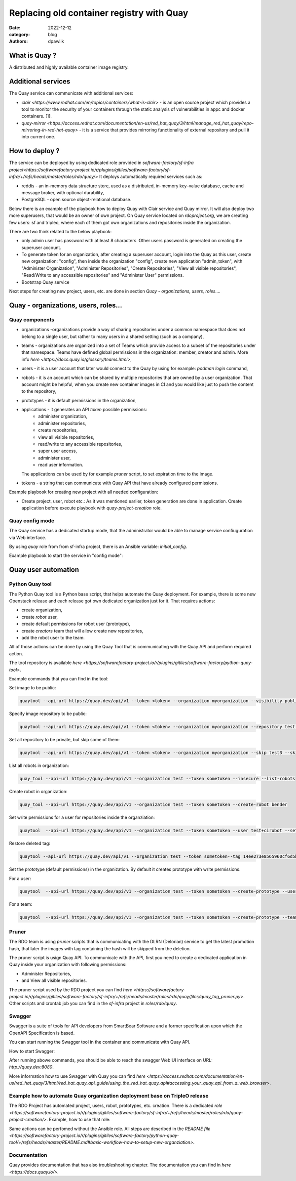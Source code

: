 Replacing old container registry with Quay
##########################################

:date: 2022-12-12
:category: blog
:authors: dpawlik

What is Quay ?
==============

A distributed and highly available container image registry.

Additional services
===================

The Quay service can communicate with additional services:

- `clair <https://www.redhat.com/en/topics/containers/what-is-clair>` - is an open source project which provides a tool to monitor the
  security of your containers through the static analysis of vulnerabilities
  in appc and docker containers. [1].
- `quay-mirror <https://access.redhat.com/documentation/en-us/red_hat_quay/3/html/manage_red_hat_quay/repo-mirroring-in-red-hat-quay>` - it is a service
  that provides mirroring functionality of external repository and pull
  it into current one.

How to deploy ?
===============

The service can be deployed by using dedicated role provided in `software-factory/sf-infra project<https://softwarefactory-project.io/r/plugins/gitiles/software-factory/sf-infra/+/refs/heads/master/roles/rdo/quay/>`
It deploys automatically required services such as:

- reddis - an in-memory data structure store, used as a distributed,
  in-memory key–value database, cache and message broker, with
  optional durability,
- PostgreSQL - open source object-relational database.

Below there is an example of the playbook how to deploy Quay with
Clair service and Quay mirror. It will also deploy two more superusers,
that would be an owner of own project.
On Quay service located on `rdoproject.org`, we are creating few
users: sf and tripleo, where each of them got own organizations and
repositories inside the organization.

There are two think related to the below playbook:

* only admin user has password with at least 8 characters.
  Other users password is generated on creating the superuser account.
* To generate token for an organization, after creating a superuser
  account, login into the Quay as this user, create new organization: "config",
  then inside the organization "config", create new application "admin_token",
  with "Administer Organization", "Administer Repositories", "Create Repositories",
  "View all visible repositories", "Read/Write to any accessible repositories" and
  "Administer User" permissions.

* Bootstrap Quay service
.. raw:: yaml

  - hosts: quay.dev
    vars:
      fqdn: quay.dev
      self_signed_certs: true
      initial_config: false
      quay_validate_cert: false
      database_secret_key: dc52fef2-eed2-4efd-9de6-5af89f86df0a
      secret_key: 46bc0133-09b0-486c-bef7-bbe1575f7672
      # NOTE: password needs to be at least 8 characters
      quay_users:
        admin:
          email: admin@somemail.com
          password: password
          token: ""
        someuser:
          email: someuser@someemail.com
          token: ""
    tasks:
      - name: Setup quay
        include_role:
          name: rdo/quay
          tasks_from: main.yml
    roles:
      - hostname

Next steps for creating new project, users, etc. are done in section `Quay - organizations, users, roles...`.

.. image:: images/quay-1.jpg

Quay - organizations, users, roles...
=====================================

Quay components
---------------

- organizations -organizations provide a way of sharing repositories
  under a common namespace that does not belong to a single user,
  but rather to many users in a shared setting (such as a company),
- teams - organizations are organized into a set of Teams which provide
  access to a subset of the repositories under that namespace.
  Teams have defined global permissions in the organization: member, creator
  and admin. More info `here <https://docs.quay.io/glossary/teams.html>`,
- users - it is a user account that later would connect to the Quay
  by using for example: `podman login` command,
- robots - it is an account which can be shared by multiple repositories
  that are owned by a user organization. That account might be helpful,
  when you create new container images in CI and you would like just to push
  the content to the repository,
- prototypes - it is default permissions in the organization,
- applications - it generates an API `token` possible permissions:
    * administer organization,
    * administer repositories,
    * create repositories,
    * view all visible repositories,
    * read/write to any accessible repositories,
    * super user access,
    * administer user,
    * read user information.

  The applications can be used by for example `pruner` script, to
  set expiration time to the image.
- tokens - a string that can communicate with Quay API that have
  already configured permissions.

Example playbook for creating new project with all needed configuration:

* Create project, user, robot etc.:
  As it was mentioned earlier, token generation are done in application.
  Create application before execute playbook with `quay-project-creation` role.
.. raw:: yaml

  - hosts: quay.dev
    vars:
      fqdn: quay.dev
      self_signed_certs: true
      initial_config: false
      quay_validate_cert: false
      database_secret_key: dc52fef2-eed2-4efd-9de6-5af89f86df0a
      secret_key: 46bc0133-09b0-486c-bef7-bbe1575f7672
      quay_users:
        # Token for admin is generated during bootstrap.
        # Later it is located in: /var/data/quay/admin_token
        admin:
          email: admin@somemail.com
          password: password
          token: "GXI7D7Y4RY7C6KQA23P435SJZTO126WZ"
        # Password for someuser is located in: /var/data/quay/someuser_token
        # The token is created in created application.
        someuser:
          email: someuser@someemail.com
          token: "33W59Q10MHLWX79G8LAU722DMP2819ZT"
      quay_organizations:
        # The token variable is necessary just for RDO deployment, where
        # new created application token is used by the pruner script to
        # cleanup old images. More information in: `Pruner` section.
        someuser:
          - name: myorganization1
            token: ""
          - name: myorganization2
            token: ""
    tasks:
      - name: Setup quay - reconfigure
        include_role:
          name: rdo/quay
          tasks_from: main.yml
      - name: Configure Quay projects
        include_role:
          name: rdo/quay-project-creation
          tasks_from: main.yml

.. image:: images/quay-2.jpg
.. image:: images/quay-3.jpg
.. image:: images/quay-4.jpg
.. image:: images/quay-5.jpg
.. image:: images/quay-6.jpg
.. image:: images/quay-7.jpg

Quay config mode
----------------

The Quay service has a dedicated startup mode, that the administrator would
be able to manage service confiuguration via Web interface.

By using `quay` role from from sf-infra project, there is an Ansible
variable: `initial_config`.

Example playbook to start the service in "config mode":

.. raw:: yaml

  - hosts: quay.dev
    vars:
      fqdn: quay.dev
      self_signed_certs: true
      initial_config: true
      quay_validate_cert: false
      database_secret_key: dc52fef2-eed2-4efd-9de6-5af89f86df0a
      secret_key: 46bc0133-09b0-486c-bef7-bbe1575f7672
      quay_users:
        admin:
          email: admin@somemail.com
          password: password
          token: ""
    tasks:
      - name: Setup quay
        include_role:
          name: rdo/quay
          tasks_from: main.yml
    roles:
      - hostname

Quay user automation
====================

Python Quay tool
----------------

The Python Quay tool is a Python base script, that helps automate
the Quay deployment.
For example, there is some new Openstack release and each release
got own dedicated organization just for it. That requires actions:

- create organization,
- create `robot` user,
- create default permissions for robot user (prototype),
- create `creators` team that will allow create new repositories,
- add the robot user to the team.

All of those actions can be done by using the Quay Tool that is
communicating with the Quay API and perform required action.

The tool repository is available `here <https://softwarefactory-project.io/r/plugins/gitiles/software-factory/python-quay-tool>`.

Example commands that you can find in the tool:


Set image to be public:

.. code:: sh

   quaytool --api-url https://quay.dev/api/v1 --token <token> --organization myorganization --visibility public

Specify image repository to be public:

.. code:: sh

   quaytool --api-url https://quay.dev/api/v1 --token <token> --organization myorganization --repository test --repository test2 --visibility public

Set all repository to be private, but skip some of them:

.. code:: sh

   quaytool --api-url https://quay.dev/api/v1 --token <token> --organization myorganization --skip test3 --skip test4 --visibility public

List all robots in organization:

.. code:: sh

   quay_tool --api-url https://quay.dev/api/v1 --organization test --token sometoken --insecure --list-robots

Create robot in organization:

.. code:: sh

   quay_tool --api-url https://quay.dev/api/v1 --organization test --token sometoken --create-robot bender

Set write permissions for a user for repositories inside the
organziation:

.. code:: sh

   quaytool  --api-url https://quay.dev/api/v1 --organization test --token sometoken --user test+cirobot --set-permissions

Restore deleted tag:

.. code:: sh

   quaytool --api-url https://quay.dev/api/v1 --organization test --token sometoken--tag 14ee273e8565960cf6d5b6e26ae92ade --restore-tag

Set the prototype (default permissions) in the organization. By default
it creates prototype with write permissions.

For a user:

.. code:: sh

   quaytool  --api-url https://quay.dev/api/v1 --organization test --token sometoken --create-prototype --user test+cirobot

For a team:

.. code:: sh

   quaytool  --api-url https://quay.dev/api/v1 --organization test --token sometoken --create-prototype --team creators

Pruner
------

The RDO team is using `pruner` scripts that is communicating with the DLRN (Delorian)
service to get the latest promotion hash, that later the images with tag
containing the hash will be skipped from the deletion.

The pruner script is usign Quay API. To communicate with the API, first you
need to create a dedicated application in Quay inside your organization with
following permissions:

- Administer Repositories,
- and View all visible repositories.

The pruner script used by the RDO project you can find `here <https://softwarefactory-project.io/r/plugins/gitiles/software-factory/sf-infra/+/refs/heads/master/roles/rdo/quay/files/quay_tag_pruner.py>`.
Other scripts and crontab job you can find in the `sf-infra` project
in `roles/rdo/quay`.

Swagger
-------

Swagger is a suite of tools for API developers from SmartBear Software and
a former specification upon which the OpenAPI Specification is based.

You can start running the Swagger tool in the container and communicate
with Quay API.

How to start Swagger:

.. raw:: shell

   # Start swagger container
   podman run -p 8888:8080 -e API_URL=https://quay.dev/api/v1/discovery docker.io/swaggerapi/swagger-ui

   # If you are using local instance with firewall rules, you can tunel
   # the ssh connection and redirect the port
   # OPTIONAL
   ssh -L 18888:localhost:8888 centos@quay.dev

After running abowe commands, you should be able to reach the swagger
Web UI interface on URL: `http://quay.dev:8080`.

More information how to use Swagger with Quay you can find `here <https://access.redhat.com/documentation/en-us/red_hat_quay/3/html/red_hat_quay_api_guide/using_the_red_hat_quay_api#accessing_your_quay_api_from_a_web_browser>`.

Example how to automate Quay organization deployment base on TripleO release
----------------------------------------------------------------------------

The RDO Project has automated project, users, robot, prototypes, etc. creation.
There is a dedicated `role <https://softwarefactory-project.io/r/plugins/gitiles/software-factory/sf-infra/+/refs/heads/master/roles/rdo/quay-project-creation/>`.
Example, how to use that role:

.. raw:: yaml

  - hosts: quay.dev
    vars:
      quay_api_url: https://quay.dev/api/v1
      database_secret_key: dc52fef2-eed2-4efd-9de6-5af89f86df0a
      secret_key: 46bc0133-09b0-486c-bef7-bbe1575f7672
      quay_users:
        admin:
          email: admin@somemail.com
          password: password
          token: "GXI7D7Y4RY7C6KQA23P435SJZTO126WZ"
        tripleo:
          email: someuser@someemail.com
          token: "33W59Q10MHLWX79G8LAU722DMP2819ZT"
      quay_organizations:
        tripleo:
          - name: tripleomastercentos9
            token: "some token generated in tripleomastercentos9 organization application"
            prune_days: 7
          - name: tripleotraincentos8
            token: "some token generated in tripleotraincentos8 organization application"
    tasks:
      - name: Configure Quay Organization
        include_role:
          name: rdo/quay-project-creation
          tasks_from: main.yml

Same actions can be perfomed without the Ansible role.
All steps are described in the `README file <https://softwarefactory-project.io/r/plugins/gitiles/software-factory/python-quay-tool/+/refs/heads/master/README.md#basic-workflow-how-to-setup-new-organziation>`.

Documentation
-------------

Quay provides documentation that has also troubleshooting chapter.
The documentation you can find in `here <https://docs.quay.io/>`.
